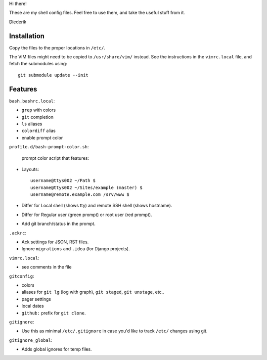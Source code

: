 Hi there!

These are my shell config files.
Feel free to use them, and take the useful stuff from it.

Diederik

Installation
============

Copy the files to the proper locations in ``/etc/``.

The VIM files might need to be copied to ``/usr/share/vim/`` instead.
See the instructions in the ``vimrc.local`` file, and fetch the submodules using::

    git submodule update --init


Features
========

``bash.bashrc.local``:

* ``grep`` with colors
* ``git`` completion
* ``ls`` aliases
* ``colordiff`` alias
* enable prompt color

``profile.d/bash-prompt-color.sh``:

 prompt color script that features:

* Layouts::

    username@ttys002 ~/Path $
    username@ttys002 ~/Sites/example (master) $
    username@remote.example.com /srv/www $

* Differ for Local shell (shows tty) and remote SSH shell (shows hostname).
* Differ for Regular user (green prompt) or root user (red prompt).
* Add git branch/status in the prompt.

``.ackrc``:

* Ack settings for JSON, RST files.
* Ignore ``migrations`` and ``.idea`` (for Django projects).

``vimrc.local``:

* see comments in the file

``gitconfig``:

* colors
* aliases for ``git lg`` (log with graph), ``git staged``, ``git unstage``, etc..
* pager settings
* local dates
* ``github:`` prefix for ``git clone``.

``gitignore``:

* Use this as minimal ``/etc/.gitignore`` in case you'd like to track ``/etc/`` changes using git.

``gitignore_global``:

* Adds global ignores for temp files.

